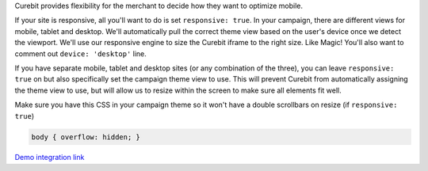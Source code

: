 .. raw:: html

   <h2>Optimizing for Viewport</h2>

Curebit provides flexibility for the merchant to decide how they want to
optimize mobile.

If your site is responsive, all you'll want to do is set ``responsive: true``.
In your campaign, there are different views for mobile, tablet and desktop.
We'll automatically pull the correct theme view based on the user's device
once we detect the viewport. We'll use our responsive engine to size the
Curebit iframe to the right size. Like Magic! You'll also want to comment out
``device: 'desktop'`` line.

If you have separate mobile, tablet and desktop sites (or any combination of
the three), you can leave ``responsive: true`` on but also specifically set the
campaign theme view to use. This will prevent Curebit from automatically
assigning the theme view to use, but will allow us to resize within the screen
to make sure all elements fit well.

.. raw:: html

   <h2>Setup Your Theme</h2>

Make sure you have this CSS in your campaign theme so it won't have a double
scrollbars on resize (if ``responsive: true``)

.. code:: css

   body { overflow: hidden; }

`Demo integration link <http://jsfiddle.net/iurevych/sVtc8/>`_
